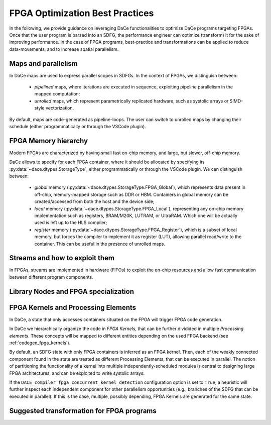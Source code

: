 FPGA Optimization Best Practices
================================

In the following, we provide guidance on leveraging DaCe functionalities to optimize DaCe programs targeting FPGAs.
Once that the user program is parsed into an SDFG, the performance engineer can optimize (transform) it for the sake of improving
performance. In the case of FPGA programs, best-practice and transformations can be applied to reduce data-movements, and to
increase spatial parallelism. 


Maps and parallelism
--------------------

In DaCe maps are used to express parallel scopes in SDFGs.
In the context of FPGAs, we distinguish between:

    * *pipelined* maps, where iterations are executed in sequence, exploiting pipeline parallelism in the mapped computation; 
    * *unrolled* maps, which represent parametrically replicated hardware, such as systolic arrays or SIMD-style vectorization.

By default, maps are code-generated as pipeline-loops. The user can switch to unrolled maps by changing their schedule (either
programmatically or through the VSCode plugin).



FPGA Memory hierarchy
-----------------------------

Modern FPGAs are characterized by having small fast on-chip memory, and large, but slower, off-chip memory.

DaCe allows to specify for each FPGA container, where it should be allocated by specifying its :py:data:`~dace.dtypes.StorageType`, either programmatically
or through the VSCode plugin. We can distinguish between:

  * *global* memory (:py:data:`~dace.dtypes.StorageType.FPGA_Global`), which represents data present in off-chip, memory-mapped storage such as DDR or HBM. 
    Containers in global memory can be created/accessed from both the host and the device side;
  * *local* memory (:py:data:`~dace.dtypes.StorageType.FPGA_Local`), representing any on-chip memory implementation such as registers, BRAM/M20K, 
    LUTRAM, or UltraRAM. Which one will be actually used is left up to the HLS compiler;
  * *register* memory (:py:data:`~dace.dtypes.StorageType.FPGA_Register`), which is a subset of local memory, but forces the compiler to implement it 
    as register (LUT), allowing parallel read/write to the container. This can be useful in the presence of unrolled maps.


.. TODO: introduce also Shift Register

Streams and how to exploit them
-------------------------------
In FPGAs, streams are implemented in hardware (FIFOs) to exploit the on-chip resources and allow fast 
communication between different program components.


.. Talk more about streams, how to define them, what characterizes them and how to transform and the requirements


Library Nodes and FPGA specialization
-------------------------------------


FPGA Kernels and Processing Elements
------------------------------------

In DaCe, a state that only accesses containers situated on the FPGA will trigger FPGA code generation.

In DaCe we hierarchically organize the code in *FPGA Kernels*, that can be further dividided in multiple *Processing elements*.
These concepts will be mapped to different entities depending on the used FPGA backend (see :ref:`codegen_fpga_kernels`).


By default, an SDFG state with only FPGA containers is inferred as an FPGA kernel. Then, each of the weakly connected component
found in the state are treated as different Processing Elements, that can be executed in parallel.
The notion of partitioning the functionality of a kernel into multiple independently-scheduled modules is central to designing large FPGA architectures, and can be exploited to write systolic arrays.

If the ``DACE_compiler_fpga_concurrent_kernel_detection`` configuration option is set to ``True``, 
a heuristic will further inspect each independent component for other parallelism opportunities (e.g., branches of the SDFG
that can be executed in parallel). If this is the case, multiple, possibly depending, FPGA Kernels are generated for the same state.


Suggested transformation for FPGA programs
------------------------------------------
.. Streaming, MapFusion and coalescing, auto-opt